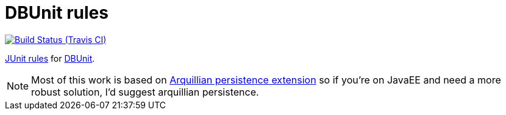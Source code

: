 = DBUnit rules

image:https://travis-ci.org/rmpestano/dbunit-rules.svg[Build Status (Travis CI), link=https://travis-ci.org/rmpestano/dbunit-rules]


https://github.com/junit-team/junit/wiki/Rules[JUnit rules] for http://dbunit.sourceforge.net/[DBUnit].




NOTE: Most of this work is based on https://github.com/arquillian/arquillian-extension-persistence/[Arquillian persistence extension] so if you're on JavaEE and need a more robust solution, I'd suggest arquillian persistence.



